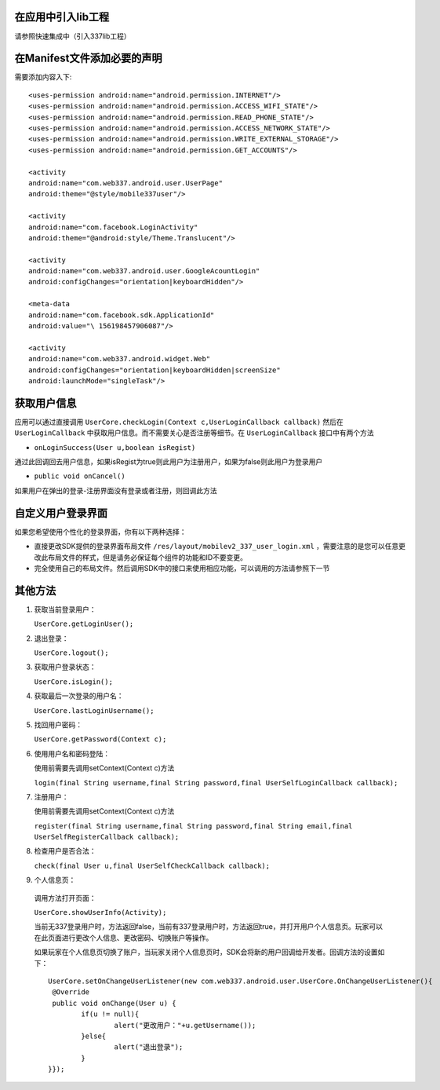 

在应用中引入lib工程
-------------------
请参照快速集成中（引入337lib工程）

在Manifest文件添加必要的声明
----------------------------
	
需要添加内容入下: ::

	<uses-permission android:name="android.permission.INTERNET"/>
	<uses-permission android:name="android.permission.ACCESS_WIFI_STATE"/>
	<uses-permission android:name="android.permission.READ_PHONE_STATE"/>
	<uses-permission android:name="android.permission.ACCESS_NETWORK_STATE"/>
	<uses-permission android:name="android.permission.WRITE_EXTERNAL_STORAGE"/>
	<uses-permission android:name="android.permission.GET_ACCOUNTS"/>

	<activity 
	android:name="com.web337.android.user.UserPage" 
	android:theme="@style/mobile337user"/>

	<activity 
	android:name="com.facebook.LoginActivity" 
	android:theme="@android:style/Theme.Translucent"/>
	
	<activity
	android:name="com.web337.android.user.GoogleAcountLogin"
	android:configChanges="orientation|keyboardHidden"/>

	<meta-data 
	android:name="com.facebook.sdk.ApplicationId" 
	android:value="\ 156198457906087"/>

	<activity 
	android:name="com.web337.android.widget.Web" 
	android:configChanges="orientation|keyboardHidden|screenSize" 
	android:launchMode="singleTask"/>

获取用户信息
------------

应用可以通过直接调用 ``UserCore.checkLogin(Context c,UserLoginCallback callback)`` 然后在 ``UserLoginCallback`` 中获取用户信息。而不需要关心是否注册等细节。在 ``UserLoginCallback`` 接口中有两个方法
	 
* ``onLoginSuccess(User u,boolean isRegist)`` 
通过此回调回去用户信息，如果isRegist为true则此用户为注册用户，如果为false则此用户为登录用户
	
* ``public void onCancel()``
如果用户在弹出的登录-注册界面没有登录或者注册，则回调此方法
	
自定义用户登录界面
------------------

如果您希望使用个性化的登录界面，你有以下两种选择：
		
* 直接更改SDK提供的登录界面布局文件 ``/res/layout/mobilev2_337_user_login.xml`` ，需要注意的是您可以任意更改此布局文件的样式，但是请务必保证每个组件的功能和ID不要变更。
	
* 完全使用自己的布局文件。然后调用SDK中的接口来使用相应功能，可以调用的方法请参照下一节

其他方法
--------
#. 获取当前登录用户：

   ``UserCore.getLoginUser();``
   
#. 退出登录：

   ``UserCore.logout();``

#. 获取用户登录状态：

   ``UserCore.isLogin();``

#. 获取最后一次登录的用户名：

   ``UserCore.lastLoginUsername();``

#. 找回用户密码：

   ``UserCore.getPassword(Context c);``

#. 使用用户名和密码登陆：

   使用前需要先调用setContext(Context c)方法

   ``login(final String username,final String password,final UserSelfLoginCallback callback);``

#. 注册用户：
	
   使用前需要先调用setContext(Context c)方法
	
   ``register(final String username,final String password,final String email,final UserSelfRegisterCallback callback);``

#. 检查用户是否合法：

   ``check(final User u,final UserSelfCheckCallback callback);``

#. 个人信息页：


 调用方法打开页面：

 ``UserCore.showUserInfo(Activity);``
	
 当前无337登录用户时，方法返回false，当前有337登录用户时，方法返回true，并打开用户个人信息页。玩家可以在此页面进行更改个人信息、更改密码、切换账户等操作。

 如果玩家在个人信息页切换了账户，当玩家关闭个人信息页时，SDK会将新的用户回调给开发者。回调方法的设置如下： ::

	UserCore.setOnChangeUserListener(new com.web337.android.user.UserCore.OnChangeUserListener(){
	 @Override
	 public void onChange(User u) {
		if(u != null){
			alert("更改用户："+u.getUsername());
		}else{
			alert("退出登录");
		}
	}});

